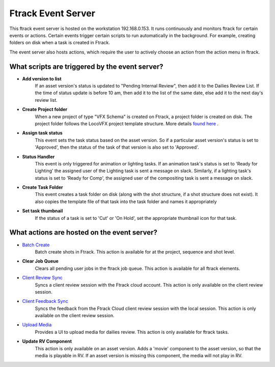 Ftrack Event Server
===================

This ftrack event server is hosted on the workstation 192.168.0.153. It runs continuously and
monitors ftrack for certain events or actions. Certain events trigger certain scripts to run automatically
in the background. For example, creating folders on disk when a task is created in Ftrack.

The event server also hosts actions, which require the user to actively choose an action from the action
menu in ftrack.

What scripts are triggered by the event server?
-----------------------------------------------

* **Add version to list**
    If an asset version's status is updated to "Pending Internal Review", then add it to the Dailies Review
    List. If the time of status update is before 10 am, then add it to the list of the same date, else
    add it to the next day's review list.

* **Create Project folder**
    When a new project of type "VFX Schema" is created on Ftrack, a project folder is created on disk.
    The project folder follows the LocoVFX project template structure. More details `found here`_ .

    .. _found here: shot-ingestion.html#creating-an-ftrack-project

* **Assign task status**
    This event sets the task status based on the asset version. So if a particular asset version's status
    is set to 'Approved', then the status of the task of that version is also set to 'Approved'.

* **Status Handler**
    This event is only triggered for animation or lighting tasks. If an animation task's status is set
    to 'Ready for Lighting' the assigned user of the Lighting task is sent a message on slack. Similarly,
    if a lighting task's status is set to 'Ready for Comp', the assigned user of the compositing task
    is sent a message on slack.

* **Create Task Folder**
    This event creates a task folder on disk (along with the shot structure, if a shot structure does
    not exist). It also copies the template file of that task into the task folder and names it
    appropriately

* **Set task thumbnail**
    If the status of a task is set to 'Cut' or 'On Hold', set the appropriate thumbnail icon for that task.


What actions are hosted on the event server?
--------------------------------------------

* `Batch Create`_
    Batch create shots in Ftrack. This action is available for at the project, sequence and shot level.

    .. _Batch Create: shot-ingestion.html#ftrack-workflow

* **Clear Job Queue**
    Clears all pending user jobs in the ftrack job queue. This action is available for all ftrack elements.

* `Client Review Sync`_
    Syncs a client review session with the Ftrack cloud account. This action is only available on the
    client review session.

    .. _Client Review Sync: client-review.html#syncing-the-client-review-session

* `Client Feedback Sync`_
    Syncs the feedback from the Ftrack Cloud client review session with the local session. This action
    is only available on the client review session.

    .. _Client Feedback Sync: client-review.html#syncing-the-client-feedback

* `Upload Media`_
    Provides a UI to upload media for dailies review. This action is only available for ftrack tasks.

    .. _Upload Media: internal-review.html#artist-workflow

* **Update RV Component**
    This action is only available on an asset version. Adds a 'movie' component to the asset version,
    so that the media is playable in RV. If an asset version is missing this component, the media will
    not play in RV.

    .. image:: /img/rv-component.png